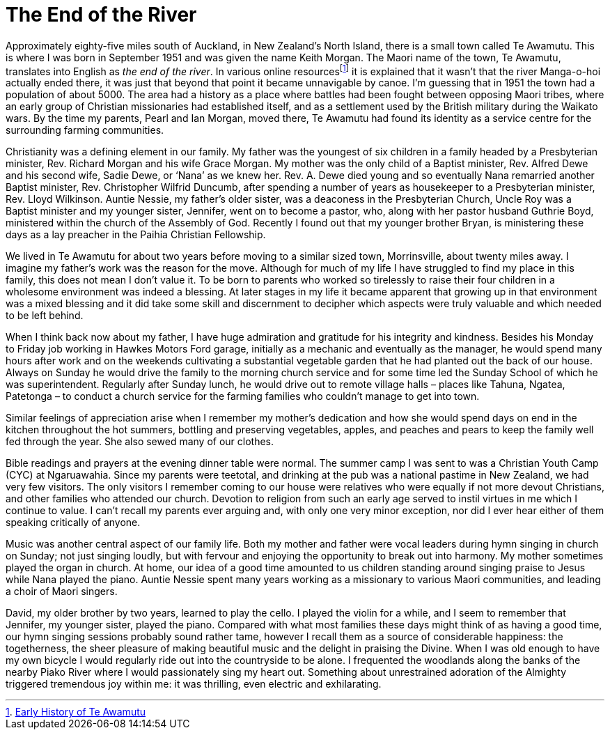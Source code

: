 = The End of the River

Approximately eighty-five miles south of Auckland, in New Zealand’s North
Island, there is a small town called Te Awamutu. This is where I was
born in September 1951 and was given the name Keith Morgan. The Maori
name of the town, Te Awamutu, translates into English as _the end of the
river_. In various online resourcesfootnote:[link:https://www.teawamutu.nz/info/history/early.html[Early History of Te Awamutu]]
it is explained that it wasn’t that the river Manga-o-hoi actually ended
there, it was just that beyond that point it became unnavigable by
canoe. I’m guessing that in 1951 the town had a population of about
5000. The area had a history as a place where battles had been fought
between opposing Maori tribes, where an early group of Christian
missionaries had established itself, and as a settlement used by the
British military during the Waikato wars. By the time my parents, Pearl
and Ian Morgan, moved there, Te Awamutu had found its identity as a
service centre for the surrounding farming communities.

Christianity was a defining element in our family. My father was the
youngest of six children in a family headed by a Presbyterian minister,
Rev. Richard Morgan and his wife Grace Morgan. My mother was the only
child of a Baptist minister, Rev. Alfred Dewe and his second wife, Sadie
Dewe, or ‘Nana’ as we knew her. Rev. A. Dewe died young and so
eventually Nana remarried another Baptist minister, Rev. Christopher
Wilfrid Duncumb, after spending a number of years as housekeeper to a
Presbyterian minister, Rev. Lloyd Wilkinson. Auntie Nessie, my father’s
older sister, was a deaconess in the Presbyterian Church, Uncle Roy was
a Baptist minister and my younger sister, Jennifer, went on to become a
pastor, who, along with her pastor husband Guthrie Boyd, ministered
within the church of the Assembly of God. Recently I found out that my
younger brother Bryan, is ministering these days as a lay preacher in
the Paihia Christian Fellowship.

We lived in Te Awamutu for about two years before moving to a similar
sized town, Morrinsville, about twenty miles away. I imagine my father’s
work was the reason for the move. Although for much of my life I have
struggled to find my place in this family, this does not mean I don’t
value it. To be born to parents who worked so tirelessly to raise their
four children in a wholesome environment was indeed a blessing. At later
stages in my life it became apparent that growing up in that environment
was a mixed blessing and it did take some skill and discernment to
decipher which aspects were truly valuable and which needed to be left
behind.

When I think back now about my father, I have huge admiration and
gratitude for his integrity and kindness. Besides his Monday to Friday
job working in Hawkes Motors Ford garage, initially as a mechanic and
eventually as the manager, he would spend many hours after work and on
the weekends cultivating a substantial vegetable garden that he had
planted out the back of our house. Always on Sunday he would drive the
family to the morning church service and for some time led the Sunday
School of which he was superintendent. Regularly after Sunday lunch, he
would drive out to remote village halls – places like Tahuna, Ngatea,
Patetonga – to conduct a church service for the farming families who
couldn’t manage to get into town.

Similar feelings of appreciation arise when I remember my mother’s
dedication and how she would spend days on end in the kitchen throughout
the hot summers, bottling and preserving vegetables, apples, and peaches
and pears to keep the family well fed through the year. She also sewed
many of our clothes.

Bible readings and prayers at the evening dinner table were normal. The
summer camp I was sent to was a Christian Youth Camp (CYC) at
Ngaruawahia. Since my parents were teetotal, and drinking at the pub was
a national pastime in New Zealand, we had very few visitors. The only
visitors I remember coming to our house were relatives who were equally
if not more devout Christians, and other families who attended our
church. Devotion to religion from such an early age served to instil
virtues in me which I continue to value. I can’t recall my parents ever
arguing and, with only one very minor exception, nor did I ever hear
either of them speaking critically of anyone.

Music was another central aspect of our family life. Both my mother and
father were vocal leaders during hymn singing in church on Sunday; not
just singing loudly, but with fervour and enjoying the opportunity to
break out into harmony. My mother sometimes played the organ in church.
At home, our idea of a good time amounted to us children standing around
singing praise to Jesus while Nana played the piano. Auntie Nessie spent
many years working as a missionary to various Maori communities, and
leading a choir of Maori singers.

David, my older brother by two years, learned to play the cello. I
played the violin for a while, and I seem to remember that Jennifer, my
younger sister, played the piano. Compared with what most families these
days might think of as having a good time, our hymn singing sessions
probably sound rather tame, however I recall them as a source of
considerable happiness: the togetherness, the sheer pleasure of making
beautiful music and the delight in praising the Divine. When I was old
enough to have my own bicycle I would regularly ride out into the
countryside to be alone. I frequented the woodlands along the banks of
the nearby Piako River where I would passionately sing my heart out.
Something about unrestrained adoration of the Almighty triggered
tremendous joy within me: it was thrilling, even electric and
exhilarating.
